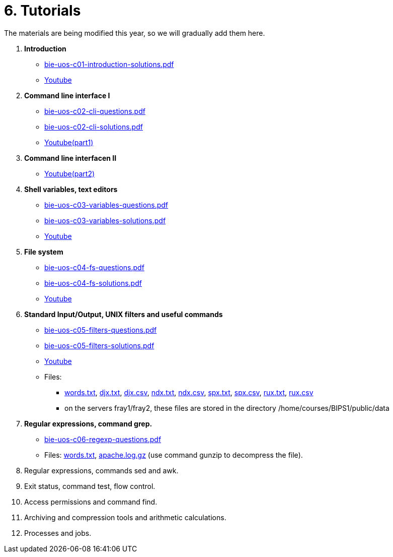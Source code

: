 = 6. Tutorials

The materials are being modified this year, so we will gradually add them here.

  . *Introduction*
    * link:bie-uos-c01-introduction-solutions.pdf[]
    * link:https://youtu.be/accvlYz0zCo[Youtube]
    
  . *Command line interface I*
    * link:bie-uos-c02-cli-questions.pdf[]
    * link:bie-uos-c02-cli-solutions.pdf[]
    * link:https://youtu.be/0DkWvM9tdgg[Youtube(part1)]

  . *Command line interfacen II*
    * link:https://youtu.be/rJ9Dk_2n6Ck[Youtube(part2)]

  . *Shell variables, text editors*

    * link:bie-uos-c03-variables-questions.pdf[]
    * link:bie-uos-c03-variables-solutions.pdf[]
    * link:https://youtu.be/17lBMTzumeA[Youtube]

  . *File system*

    * link:bie-uos-c04-fs-questions.pdf[]
    * link:bie-uos-c04-fs-solutions.pdf[]
    * link:https://youtu.be/o02D6Z6HqdE[Youtube]
    
  . *Standard Input/Output, UNIX filters and useful commands*

    * link:bie-uos-c05-filters-questions.pdf[]
    * link:bie-uos-c05-filters-solutions.pdf[]
    * link:https://youtu.be/uZoHtN7gm2c[Youtube]
    * Files: 
    ** link:../data/words.txt[words.txt], link:../data/djx.txt[djx.txt], link:../data/djx.csv[djx.csv], link:../data/ndx.txt[ndx.txt], link:../data/ndx.csv[ndx.csv], link:../data/spx.txt[spx.txt], link:../data/spx.csv[spx.csv], link:../data/rux.txt[rux.txt], link:../data/rux.csv[rux.csv]
    ** on the servers fray1/fray2, these files are stored in the directory /home/courses/BIPS1/public/data
//    * link:./bie-ps1-filtry.pdf[Examples of questions]

  . *Regular expressions, command grep.*
    * link:bie-uos-c06-regexp-questions.pdf[]
//    * link:bie-ps1-c06-regexp-solutions.pdf[]  
    * Files: link:words.txt[], link:apache.log.gz[] (use command gunzip to decompress the file).  
    
  . Regular expressions, commands sed and awk.
//    * link:https://learnshell.fit.cvut.cz[LearnShell]
//    * link:https://youtu.be/u6OtlWtTf08[Youtube]
//    * link:bie-ps1-c07-sed_awk-questions.pdf[]
//    * link:bie-ps1-c07-sed_awk-solutions.pdf[]
//    * link:./bie-ps1-regexpr.pdf[Examples of questions]	

  . Exit status, command test, flow control.
//    * link:https://learnshell.fit.cvut.cz[LearnShell]
//    * link:https://youtu.be/lipFRJD7ia8[Youtube]
//    * link:bie-ps1-c08-flow_control-questions.pdf[]
//    * link:bie-ps1-c08-flow_control-solutions.pdf[]
    
  . Access permissions and command find.
//    * link:https://learnshell.fit.cvut.cz[LearnShell]
//    * link:https://youtu.be/Ch-wqgP_NUY[Youtube]
//    * link:bie-ps1-c09-perm_find-questions.pdf[]
//    * link:bie-ps1-c09-perm_find-solutions.pdf[]  

  . Archiving and compression tools and arithmetic calculations.
//    * link:https://learnshell.fit.cvut.cz[LearnShell]
//    * link:https://youtu.be/4Spm7-tbyMY[Youtube]
//    * link:bie-ps1-c11-archiving-questions.pdf[]
//    * link:bie-ps1-c11-archiving-solutions.pdf[]  
//    * link:bie-ps1-c12-calculations-questions.pdf[]
//    * link:bie-ps1-c12-calculations-solutions.pdf[]  

  . Processes and jobs.
//    * link:https://learnshell.fit.cvut.cz[LearnShell]
//    * link:bie-ps1-c10-proc-questions.pdf[]
//    * link:bie-ps1-c10-proc-solutions.pdf[] 

//  . Big test   
  		
